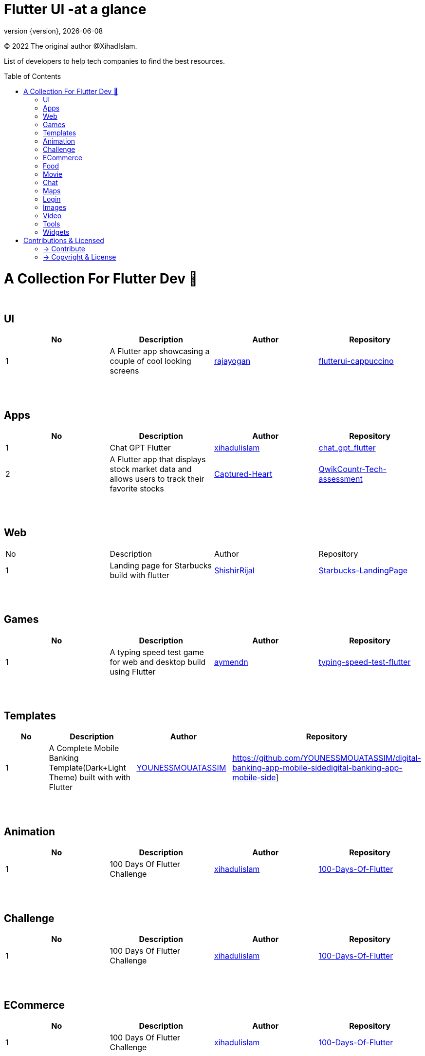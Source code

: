 = Flutter UI -at a glance
;
:revnumber: {version}
:revdate: {localdate}
:toc:
:toc-placement!:

(C) 2022 The original author @XihadIslam.

List of developers to help tech companies to find the best resources.

toc::[]

= A Collection For Flutter Dev 💖
{nbsp} +

== UI

|===
|No |Description |Author |Repository

// start from here
|1
|A Flutter app showcasing a couple of cool looking screens
|https://github.com/rajayogan[rajayogan]
|https://github.com/rajayogan/flutterui-cappuccino[flutterui-cappuccino]
// end of a table

|===



{nbsp} +
{nbsp} +

== Apps

|===
|No |Description |Author |Repository

// start from here
|1
|Chat GPT Flutter
|https://github.com/xihadulislam[xihadulislam]
|https://github.com/xihadulislam/chat_gpt_flutter[chat_gpt_flutter]
// end of a table

// start from here
|2
|A Flutter app that displays stock market data and allows users to track their favorite stocks
|https://github.com/Captured-Heart[Captured-Heart]
|https://github.com/Captured-Heart/QwikCountr-Tech-assessment[QwikCountr-Tech-assessment]

// end of a table



|===

{nbsp} +
{nbsp} +

== Web

|===
|No |Description |Author |Repository 
// start from here
|1
|Landing page for Starbucks build with flutter
|https://github.com/ShishirRijal[ShishirRijal]
|https://github.com/ShishirRijal/Starbucks-LandingPage[Starbucks-LandingPage]
// end of a table


|===


{nbsp} +
{nbsp} +

== Games

|===
|No |Description |Author |Repository

// start from here
|1
|A typing speed test game for web and desktop build using Flutter
|https://github.com/aymendn[aymendn]
|https://github.com/aymendn/typing-speed-test-flutter[typing-speed-test-flutter]
// end of a table


|===


{nbsp} +
{nbsp} +

== Templates

|===
|No |Description |Author |Repository

// start from here
|1
|A Complete Mobile Banking Template(Dark+Light Theme) built with with Flutter
|https://github.com/YOUNESSMOUATASSIM[YOUNESSMOUATASSIM]
|https://github.com/YOUNESSMOUATASSIM/digital-banking-app-mobile-sidedigital-banking-app-mobile-side]
// end of a table

|===

{nbsp} +
{nbsp} +

== Animation

|===
|No |Description |Author |Repository

// start from here
|1
|100 Days Of Flutter Challenge
|https://github.com/xihadulislam[xihadulislam]
|https://github.com/xihadulislam/100-Days-Of-Flutter[100-Days-Of-Flutter]
// end of a table

|===


{nbsp} +
{nbsp} +

== Challenge

|===
|No |Description |Author |Repository 

// start from here
|1
|100 Days Of Flutter Challenge
|https://github.com/xihadulislam[xihadulislam]
|https://github.com/xihadulislam/100-Days-Of-Flutter[100-Days-Of-Flutter]
// end of a table


|===




{nbsp} +
{nbsp} +

== ECommerce

|===
|No |Description |Author |Repository 

// start from here
|1
|100 Days Of Flutter Challenge
|https://github.com/xihadulislam[xihadulislam]
|https://github.com/xihadulislam/100-Days-Of-Flutter[100-Days-Of-Flutter]
// end of a table

|===


{nbsp} +
{nbsp} +

== Food

|===
|No |Description |Author |Repository

// start from here
|1
|100 Days Of Flutter Challenge
|https://github.com/xihadulislam[xihadulislam]
|https://github.com/xihadulislam/100-Days-Of-Flutter[100-Days-Of-Flutter]
// end of a table

|===


{nbsp} +
{nbsp} +

== Movie

|===
|No |Description |Author |Repository 

// start from here
|1
|100 Days Of Flutter Challenge
|https://github.com/xihadulislam[xihadulislam]
|https://github.com/xihadulislam/100-Days-Of-Flutter[100-Days-Of-Flutter]
// end of a table

|===

{nbsp} +
{nbsp} +

== Chat

|===
|No |Description |Author |Repository

// start from here
|1
|100 Days Of Flutter Challenge
|https://github.com/xihadulislam[xihadulislam]
|https://github.com/xihadulislam/100-Days-Of-Flutter[100-Days-Of-Flutter]
// end of a table

|===


{nbsp} +
{nbsp} +

== Maps

|===
|No |Description |Author |Repository

// start from here
|1
|100 Days Of Flutter Challenge
|https://github.com/xihadulislam[xihadulislam]
|https://github.com/xihadulislam/100-Days-Of-Flutter[100-Days-Of-Flutter]
// end of a table

|===


{nbsp} +
{nbsp} +

== Login

|===
|No |Description |Author |Repository

// start from here
|100 Days Of Flutter Challenge
|1
|https://github.com/xihadulislam[xihadulislam]
|https://github.com/xihadulislam/100-Days-Of-Flutter[100-Days-Of-Flutter]
// end of a table

|===
{nbsp} +
{nbsp} +

== Images

|===
|No |Description |Author |Repository

// start from here
|100 Days Of Flutter Challenge
|1
|https://github.com/xihadulislam[xihadulislam]
|https://github.com/xihadulislam/100-Days-Of-Flutter[100-Days-Of-Flutter]
// end of a table

|===

{nbsp} +
{nbsp} +

== Video

|===
|No |Description |Author |Repository

// start from here
|100 Days Of Flutter Challenge
|1
|https://github.com/xihadulislam[xihadulislam]
|https://github.com/xihadulislam/100-Days-Of-Flutter[100-Days-Of-Flutter]
// end of a table

|===

{nbsp} +
{nbsp} +

== Tools

|===
|No |Description |Author |Repository

// start from here
|100 Days Of Flutter Challenge
|1
|https://github.com/xihadulislam[xihadulislam]
|https://github.com/xihadulislam/100-Days-Of-Flutter[100-Days-Of-Flutter]
// end of a table

|===

{nbsp} +
{nbsp} +

== Widgets

|===
|No |Description |Author |Repository

// start from here
|100 Days Of Flutter Challenge
|1
|https://github.com/xihadulislam[xihadulislam]
|https://github.com/xihadulislam/100-Days-Of-Flutter[100-Days-Of-Flutter]
// end of a table

|===



// {nbsp} +
// {nbsp} +
//
// === Web
// |===
// |No |Description |Author |Repository
//
// // start from here
// |100 Days Of Flutter Challenge
// |https://github.com/xihadulislam[xihadulislam]
// |https://github.com/xihadulislam/100-Days-Of-Flutter[100-Days-Of-Flutter]
// // end of a table
//
// |===
//



{nbsp} +
{nbsp} +

= Contributions & Licensed

=== -> Contribute

 Contributions are always welcome!Create a pull request.

=== -> Copyright & License

Licensed under the MIT License, see the link:LICENSE[LICENSE] file for details.

